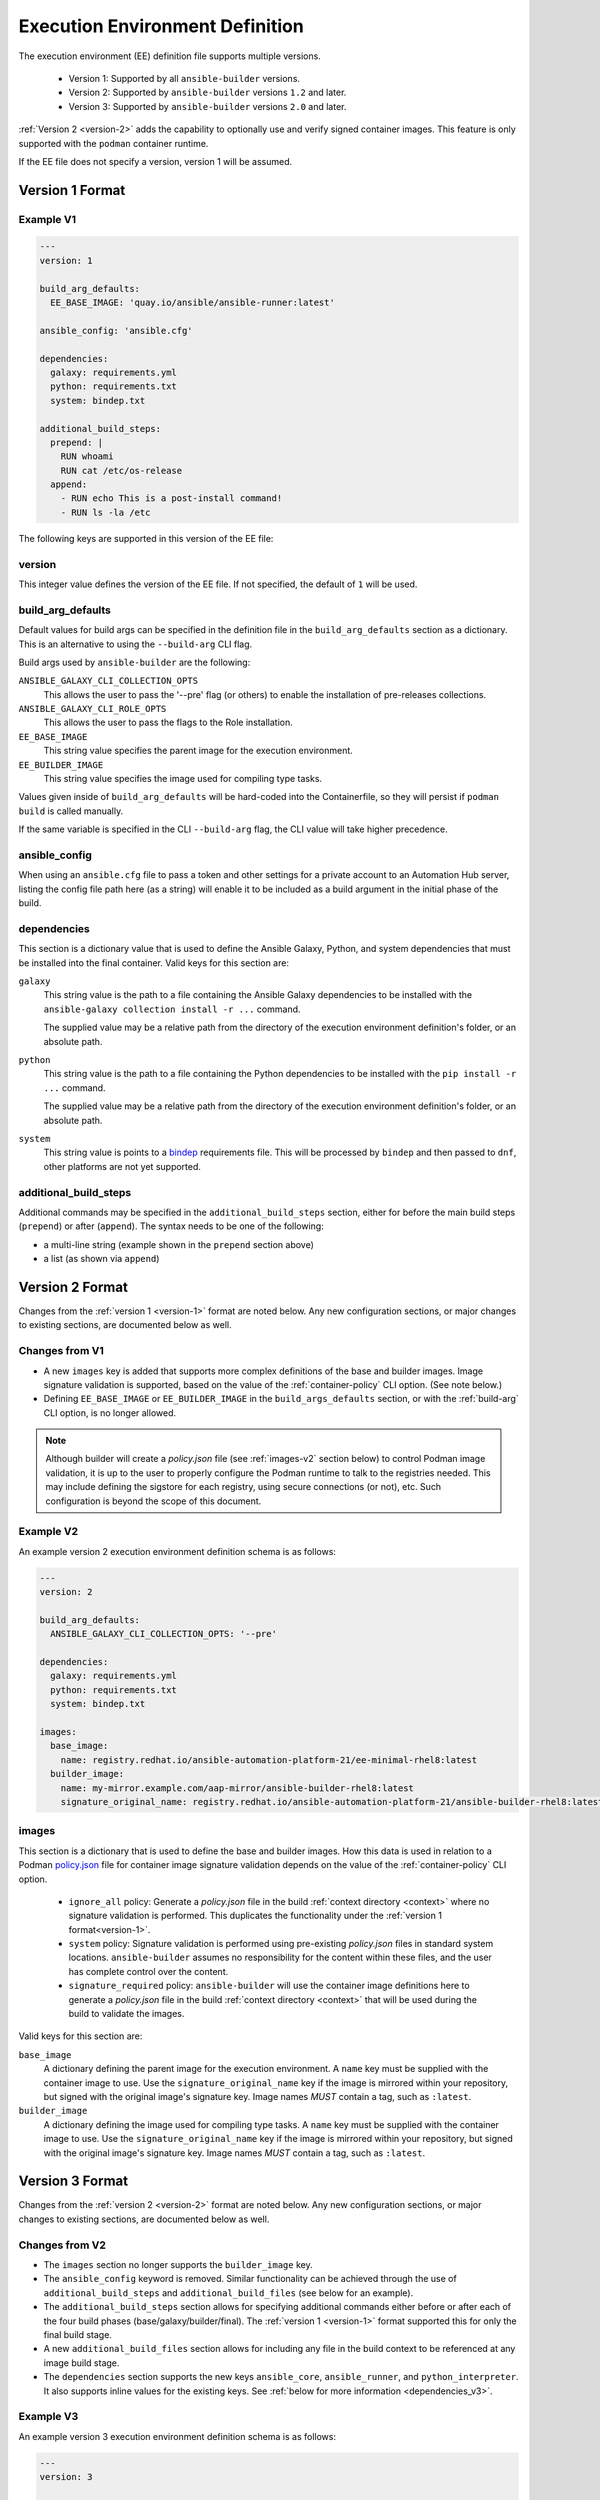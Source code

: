 Execution Environment Definition
================================

The execution environment (EE) definition file supports multiple versions.

  * Version 1: Supported by all ``ansible-builder`` versions.
  * Version 2: Supported by ``ansible-builder`` versions ``1.2`` and later.
  * Version 3: Supported by ``ansible-builder`` versions ``2.0`` and later.

:ref:`Version 2 <version-2>` adds the capability to optionally use and verify
signed container images. This feature is only supported with the ``podman``
container runtime.

If the EE file does not specify a version, version 1 will be assumed.

.. _version-1:

Version 1 Format
----------------

Example V1
^^^^^^^^^^

.. code:: yaml

    ---
    version: 1

    build_arg_defaults:
      EE_BASE_IMAGE: 'quay.io/ansible/ansible-runner:latest'

    ansible_config: 'ansible.cfg'

    dependencies:
      galaxy: requirements.yml
      python: requirements.txt
      system: bindep.txt

    additional_build_steps:
      prepend: |
        RUN whoami
        RUN cat /etc/os-release
      append:
        - RUN echo This is a post-install command!
        - RUN ls -la /etc


The following keys are supported in this version of the EE file:

version
^^^^^^^

This integer value defines the version of the EE file. If not specified, the
default of ``1`` will be used.

build_arg_defaults
^^^^^^^^^^^^^^^^^^

Default values for build args can be specified in the definition file in
the ``build_arg_defaults`` section as a dictionary. This is an alternative
to using the ``--build-arg`` CLI flag.

Build args used by ``ansible-builder`` are the following:

``ANSIBLE_GALAXY_CLI_COLLECTION_OPTS``
  This allows the user to pass the '--pre' flag (or others) to enable the installation of pre-releases collections.

``ANSIBLE_GALAXY_CLI_ROLE_OPTS``
  This allows the user to pass the flags to the Role installation.

``EE_BASE_IMAGE``
  This string value specifies the parent image for the execution environment.

``EE_BUILDER_IMAGE``
  This string value specifies the image used for compiling type tasks.

Values given inside of ``build_arg_defaults`` will be hard-coded into the
Containerfile, so they will persist if ``podman build`` is called manually.

If the same variable is specified in the CLI ``--build-arg`` flag,
the CLI value will take higher precedence.

ansible_config
^^^^^^^^^^^^^^

When using an ``ansible.cfg`` file to pass a token and other settings for a
private account to an Automation Hub server, listing the config file path here
(as a string) will enable it to be included as a build argument in the initial
phase of the build.

.. _dependencies_v1:

dependencies
^^^^^^^^^^^^

This section is a dictionary value that is used to define the Ansible Galaxy,
Python, and system dependencies that must be installed into the final container.
Valid keys for this section are:

``galaxy``
  This string value is the path to a file containing the Ansible Galaxy
  dependencies to be installed with the ``ansible-galaxy collection install -r ...``
  command.

  The supplied value may be a relative path from the directory of the execution
  environment definition's folder, or an absolute path.

``python``
  This string value is the path to a file containing the Python dependencies
  to be installed with the ``pip install -r ...`` command.

  The supplied value may be a relative path from the directory of the execution
  environment definition's folder, or an absolute path.

``system``
  This string value is points to a
  `bindep <https://docs.openstack.org/infra/bindep/readme.html>`__
  requirements file. This will be processed by ``bindep`` and then passed
  to ``dnf``, other platforms are not yet supported.

additional_build_steps
^^^^^^^^^^^^^^^^^^^^^^

Additional commands may be specified in the ``additional_build_steps``
section, either for before the main build steps (``prepend``) or after
(``append``). The syntax needs to be one of the following:

- a multi-line string (example shown in the ``prepend`` section above)
- a list (as shown via ``append``)

.. _version-2:

Version 2 Format
----------------

Changes from the :ref:`version 1 <version-1>` format are noted below. Any
new configuration sections, or major changes to existing sections, are
documented below as well.

Changes from V1
^^^^^^^^^^^^^^^^

* A new ``images`` key is added that supports more complex definitions of the
  base and builder images. Image signature validation is supported, based on
  the value of the :ref:`container-policy` CLI option. (See note below.)
* Defining ``EE_BASE_IMAGE`` or ``EE_BUILDER_IMAGE`` in the ``build_args_defaults``
  section, or with the :ref:`build-arg` CLI option, is no longer allowed.

.. note::

    Although builder will create a `policy.json` file (see :ref:`images-v2` section
    below) to control Podman image validation, it is up to the user to properly
    configure the Podman runtime to talk to the registries needed. This may include
    defining the sigstore for each registry, using secure connections (or not), etc.
    Such configuration is beyond the scope of this document.

Example V2
^^^^^^^^^^

An example version 2 execution environment definition schema is as follows:

.. code:: yaml

    ---
    version: 2

    build_arg_defaults:
      ANSIBLE_GALAXY_CLI_COLLECTION_OPTS: '--pre'

    dependencies:
      galaxy: requirements.yml
      python: requirements.txt
      system: bindep.txt

    images:
      base_image:
        name: registry.redhat.io/ansible-automation-platform-21/ee-minimal-rhel8:latest
      builder_image:
        name: my-mirror.example.com/aap-mirror/ansible-builder-rhel8:latest
        signature_original_name: registry.redhat.io/ansible-automation-platform-21/ansible-builder-rhel8:latest

.. _images-v2:

images
^^^^^^

This section is a dictionary that is used to define the base and builder images.
How this data is used in relation to a Podman
`policy.json <https://github.com/containers/image/blob/main/docs/containers-policy.json.5.md>`_
file for container image signature validation depends on the value of the
:ref:`container-policy` CLI option.

  * ``ignore_all`` policy: Generate a `policy.json` file in the build
    :ref:`context directory <context>` where no signature validation is
    performed. This duplicates the functionality under the
    :ref:`version 1 format<version-1>`.

  * ``system`` policy: Signature validation is performed using pre-existing
    `policy.json` files in standard system locations. ``ansible-builder`` assumes
    no responsibility for the content within these files, and the user has complete
    control over the content.

  * ``signature_required`` policy: ``ansible-builder`` will use the container
    image definitions here to generate a `policy.json` file in the build
    :ref:`context directory <context>` that will be used during the build to
    validate the images.

Valid keys for this section are:

``base_image``
  A dictionary defining the parent image for the execution environment. A ``name``
  key must be supplied with the container image to use. Use the ``signature_original_name``
  key if the image is mirrored within your repository, but signed with the original
  image's signature key. Image names *MUST* contain a tag, such as ``:latest``.

``builder_image``
  A dictionary defining the image used for compiling type tasks.  A ``name``
  key must be supplied with the container image to use. Use the ``signature_original_name``
  key if the image is mirrored within your repository, but signed with the original
  image's signature key. Image names *MUST* contain a tag, such as ``:latest``.

.. _version-3:

Version 3 Format
----------------

Changes from the :ref:`version 2 <version-2>` format are noted below. Any
new configuration sections, or major changes to existing sections, are
documented below as well.

Changes from V2
^^^^^^^^^^^^^^^

* The ``images`` section no longer supports the ``builder_image`` key.
* The ``ansible_config`` keyword is removed. Similar functionality can be
  achieved through the use of ``additional_build_steps`` and ``additional_build_files``
  (see below for an example).
* The ``additional_build_steps`` section allows for specifying additional commands
  either before or after each of the four build phases (base/galaxy/builder/final).
  The :ref:`version 1 <version-1>` format supported this for only the final build stage.
* A new ``additional_build_files`` section allows for including any file in
  the build context to be referenced at any image build stage.
* The ``dependencies`` section supports the new keys ``ansible_core``,
  ``ansible_runner``, and ``python_interpreter``. It also supports inline values
  for the existing keys. See :ref:`below for more information <dependencies_v3>`.

Example V3
^^^^^^^^^^

An example version 3 execution environment definition schema is as follows:

.. code:: yaml

    ---
    version: 3

    build_arg_defaults:
      ANSIBLE_GALAXY_CLI_COLLECTION_OPTS: '--pre'

    dependencies:
      galaxy: requirements.yml
      python:
        - six
        - psutil
      system: bindep.txt

    images:
      base_image:
        name: registry.redhat.io/ansible-automation-platform-21/ee-minimal-rhel8:latest

    additional_build_files:
        - src: files/ansible.cfg
          dest: configs

    additional_build_steps:
      prepend_galaxy:
        - ADD _build/configs/ansible.cfg ~/.ansible.cfg

      prepend_final: |
        RUN whoami
        RUN cat /etc/os-release
      append_final:
        - RUN echo This is a post-install command!
        - RUN ls -la /etc

additional_build_steps (v3)
^^^^^^^^^^^^^^^^^^^^^^^^^^^

Similar to the version 2 format, you can specify custom build commands in this
section, but for all build phases.

Below are the valid keys for this section. Each supports either a multi-line
string, or a list of strings. The ``prepend`` and ``append`` keys are no longer
supported.

``prepend_base``
  Commands to insert before building of the base image.

``append_base``
  Commands to insert after building of the base image.

``prepend_galaxy``
  Commands to insert before building of the galaxy image.

``append_galaxy``
  Commands to insert after building of the galaxy image.

``prepend_builder``
  Commands to insert before building of the builder image.

``append_builder``
  Commands to insert after building of the builder image.

``prepend_final``
  Commands to insert before building of the final image. This is the equivalent
  of the ``prepend`` version 2 keyword.

``append_final``
  Commands to insert after building of the final image. This is the equivalent
  of the ``append`` version 2 keyword.

additional_build_files
^^^^^^^^^^^^^^^^^^^^^^

This section allows you to add any file to the build context directory. These can
then be referenced at any of image build stages. The format is a list of dictionary
values, each with a ``src`` and ``dest`` key and value.

Each list item must be a dictionary containing the following (non-optional) keys:

``src``
  Specifies the source file(s) to copy into the build context directory. This
  may either be an absolute path (e.g., ``/home/user/.ansible.cfg``),
  or a path that is relative to the execution environment file. Relative paths may be
  a regular expression matching one or more files (e.g. ``files/*.cfg``). Note
  that the absolute path may *not* include a regular expression. If ``src`` is
  a directory, the entire contents of that directory are copied to ``dest``.

``dest``
  Specifies a subdirectory path underneath the ``_build`` subdirectory of the
  build context directory that should contain the source file(s) (e.g., ``files/configs``).
  This may not be an absolute path or contain ``..`` within the path. This directory
  will be created for you if it does not exist.

.. _dependencies_v3:

dependencies (v3)
^^^^^^^^^^^^^^^^^

The ``dependencies`` section for version 3 is similar to its
:ref:`version 1 counterpart <dependencies_v1>`. The exception is that three new
keywords are added, and the values of the existing ``galaxy``, ``python`` and
``system`` keys may either be the name of a file, or inline representations
of those files. The ``python`` and ``system`` values can be a list of dependency
values, but the ``galaxy`` value must be a string representation of the Galaxy
requirements YAML.

For example, this format is supported in all versions:

.. code:: yaml

    dependencies:
        python: requirements.txt
        system: bindep.txt
        galaxy: requirements.yml

And this format, only supported in version 3, uses inline values:

.. code:: yaml

    dependencies:
        python:
          - pywinrm
        system:
          - iputils [platform:rpm]
        galaxy: |
          collections:
            - community.windows
            - ansible.utils

.. note::

  The ``|`` symbol is a YAML operator that allows you to define a block of text
  that may contain newline characters as a literal string. Because the ``galaxy``
  requirements content is expressed in YAML, we need this value to be a string
  of YAML so that we can pass it along to ``ansible-galaxy``.

The following are new keywords added for this section:

``ansible_core``
  The version of the Ansible python package to be installed by pip into the
  base image.

``ansible_runner``
  The version of the Ansible Runner python package to be installed by pip into the
  base image.

``python_interpreter``
  A dictionary that defines the Python system package name to be installed by
  dnf (``package_name``) into the base image and/or a path to the Python
  interpreter to be used (``python_path``).

Below is an example of how to use these new keywords:

.. code:: yaml

    dependencies:
        ansible_core: ansible-core==2.14.2
        ansible_runner: ansible-runner==2.3.1
        python_interpreter:
            package_name: "python310"
            python_path: "/usr/bin/python3.10"
